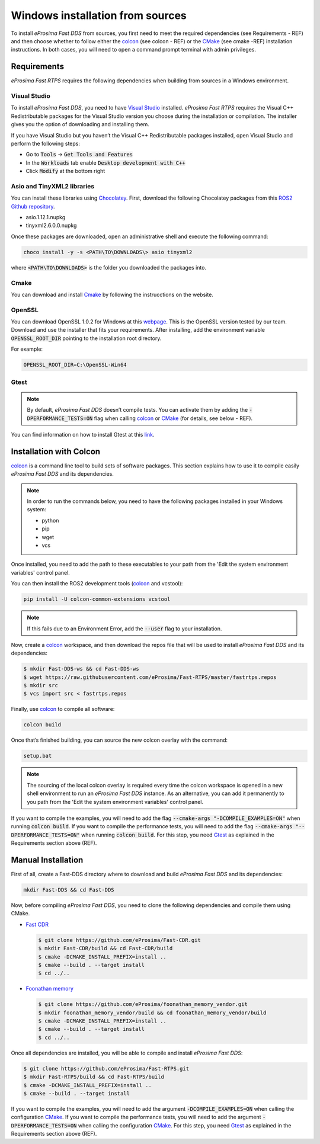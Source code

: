 .. _windows_sources:

Windows installation from sources
=================================

To install *eProsima Fast DDS* from sources, you first need to meet the required dependencies (see Requirements - REF)
and then choose whether to follow either the colcon_ (see colcon - REF) or the CMake_ (see cmake -REF)
installation instructions.
In both cases, you will need to open a command prompt terminal with admin privileges.

Requirements
------------

*eProsima Fast RTPS* requires the following dependencies when building from sources in a Windows environment.

Visual Studio
^^^^^^^^^^^^^

To install *eProsima Fast DDS*, you need to have `Visual Studio <https://visualstudio.microsoft.com/>`_ installed.
*eProsima Fast RTPS* requires the Visual C++ Redistributable packages for the Visual Studio version you choose during
the installation or compilation. The installer gives you the option of downloading and installing them.

If you have Visual Studio but you haven’t the Visual C++ Redistributable packages installed,
open Visual Studio and perform the following steps:

* Go to :code:`Tools` -> :code:`Get Tools and Features`
* In the :code:`Workloads` tab enable :code:`Desktop development with C++`
* Click :code:`Modify` at the bottom right

Asio and TinyXML2 libraries
^^^^^^^^^^^^^^^^^^^^^^^^^^^

You can install these libraries using Chocolatey_. First, download the
following Chocolatey packages from this
`ROS2 Github repository <https://github.com/ros2/choco-packages/releases/tag/2020-02-24>`_.

* asio.1.12.1.nupkg
* tinyxml2.6.0.0.nupkg

Once these packages are downloaded, open an administrative shell and execute the following command:

.. code-block:: bash

    choco install -y -s <PATH\TO\DOWNLOADS\> asio tinyxml2

where :code:`<PATH\TO\DOWNLOADS>` is the folder you downloaded the packages into.

Cmake
^^^^^

You can download and install Cmake_ by following the instrucctions on the website.

OpenSSL
^^^^^^^

You can download OpenSSL 1.0.2 for Windows at this webpage_.
This is the OpenSSL version tested by our team.
Download and use the installer that fits your requirements.
After installing, add the environment variable :code:`OPENSSL_ROOT_DIR` pointing to the installation root directory.

For example:

.. code-block:: bash

   OPENSSL_ROOT_DIR=C:\OpenSSL-Win64

Gtest
^^^^^

.. note::

    By default, *eProsima Fast DDS* doesn’t compile tests.
    You can activate them by adding the :code:`-DPERFORMANCE_TESTS=ON` flag when calling colcon_ or CMake_
    (for details, see below - REF).

You can find information on how to install Gtest at this `link <https://github.com/google/googletest>`_.

Installation with Colcon
------------------------

colcon_ is a command line tool to build sets of software packages.
This section explains how to use it to compile easily *eProsima Fast DDS* and its dependencies.

.. note::

    In order to run the commands below, you need to have the following packages installed in your Windows system:

    * python
    * pip
    * wget
    * vcs

Once installed, you need to add the path to these executables to your path from the
'Edit the system environment variables' control panel.

You can then install the ROS2 development tools (colcon_ and vcstool):

.. code-block:: bash

    pip install -U colcon-common-extensions vcstool

.. note::

    If this fails due to an Environment Error, add the :code:`--user` flag to your installation.

Now, create a colcon_ workspace, and then download the repos file that will be used to install *eProsima Fast DDS* and
its dependencies:

.. code-block:: bash

    $ mkdir Fast-DDS-ws && cd Fast-DDS-ws
    $ wget https://raw.githubusercontent.com/eProsima/Fast-RTPS/master/fastrtps.repos
    $ mkdir src
    $ vcs import src < fastrtps.repos

Finally, use colcon_ to compile all software:

.. code-block:: bash

    colcon build

Once that’s finished building, you can source the new colcon overlay with the command:

.. code-block:: bash

    setup.bat

.. note::

    The sourcing of the local colcon overlay is required every time the colcon workspace is opened in a new shell
    environment to run an *eProsima Fast DDS* instance.
    As an alternative, you can add it permanently to you path from the 'Edit the system environment variables' control
    panel.

If you want to compile the examples, you will need to add the flag
:code:`--cmake-args "-DCOMPILE_EXAMPLES=ON"` when running :code:`colcon build`.
If you want to compile the performance tests, you will need to add the flag
:code:`--cmake-args "--DPERFORMANCE_TESTS=ON"` when running :code:`colcon build`.
For this step, you need Gtest_ as explained in the Requirements section above (REF).


Manual Installation
-------------------

First of all, create a Fast-DDS directory where to download and build *eProsima Fast DDS* and its dependencies:

.. code-block:: bash

    mkdir Fast-DDS && cd Fast-DDS

Now, before compiling *eProsima Fast DDS*, you need to clone the following dependencies and compile them using CMake.

* `Fast CDR <https://github.com/eProsima/Fast-CDR.git>`_

  .. code-block:: bash

      $ git clone https://github.com/eProsima/Fast-CDR.git
      $ mkdir Fast-CDR/build && cd Fast-CDR/build
      $ cmake -DCMAKE_INSTALL_PREFIX=install ..
      $ cmake --build . --target install
      $ cd ../..

* `Foonathan memory <https://github.com/foonathan/memory>`_

  .. code-block:: bash

      $ git clone https://github.com/eProsima/foonathan_memory_vendor.git
      $ mkdir foonathan_memory_vendor/build && cd foonathan_memory_vendor/build
      $ cmake -DCMAKE_INSTALL_PREFIX=install ..
      $ cmake --build . --target install
      $ cd ../..

Once all dependencies are installed, you will be able to compile and install *eProsima Fast DDS*:

.. code-block:: bash

    $ git clone https://github.com/eProsima/Fast-RTPS.git
    $ mkdir Fast-RTPS/build && cd Fast-RTPS/build
    $ cmake -DCMAKE_INSTALL_PREFIX=install ..
    $ cmake --build . --target install

If you want to compile the examples, you will need to add the argument :code:`-DCOMPILE_EXAMPLES=ON` when calling
the configuration CMake_.
If you want to compile the performance tests, you will need to add the argument
:code:`-DPERFORMANCE_TESTS=ON` when calling the configuration CMake_.
For this step, you need Gtest_ as explained in the Requirements section above (REF).



.. External links

.. _colcon: https://colcon.readthedocs.io/en/released/
.. _CMake: https://cmake.org
.. _Gtest: https://github.com/google/googletest
.. _Chocolatey: https://chocolatey.org/>
.. _webpage: https://slproweb.com/products/Win32OpenSSL.html
